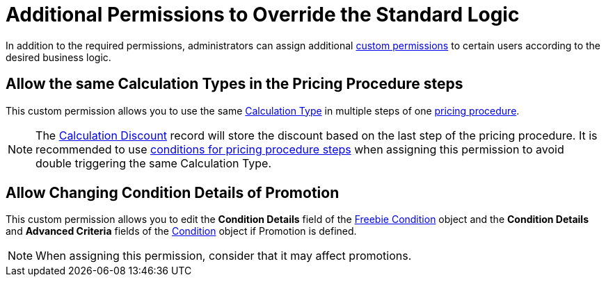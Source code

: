 = Additional Permissions to Override the Standard Logic

In addition to the required permissions, administrators can assign
additional link:https://help.salesforce.com/s/articleView?id=sf.custom_perms_overview.htm&type=5[custom permissions] to certain users according to the desired business logic.

[[h2_1759465302]]
== Allow the same Calculation Types in the Pricing Procedure steps

This custom permission allows you to use the same xref:admin-guide/managing-ct-orders/discount-management/calculation-types.adoc[Calculation Type] in multiple steps of one xref:admin-guide/managing-ct-orders/price-management/ref-guide/pricing-procedure-v-2/pricing-procedure-v-2-steps/index.adoc[pricing procedure].

NOTE: The xref:admin-guide/managing-ct-orders/discount-management/discount-data-model/calculated-discount-field-reference.adoc[Calculation Discount] record will store the discount based on the last step of the pricing procedure. It is recommended to use xref:admin-guide/managing-ct-orders/price-management/ref-guide/pricing-procedure-v-2/pricing-procedure-v-2-steps/step-conditions.adoc[conditions for pricing procedure steps] when assigning this permission to avoid double triggering the same Calculation Type.

[[h2_1283392283]]
== Allow Сhanging Condition Details of Promotion

This custom permission allows you to edit the *Condition Details* field of the xref:admin-guide/managing-ct-orders/freebies-management/freebie-data-model/freebie-condition-field-reference/index.adoc[Freebie Condition] object and the *Condition Details* and *Advanced Criteria* fields of the xref:admin-guide/managing-ct-orders/discount-management/discount-data-model/condition-field-reference/index.adoc[Condition] object if [.object]#Promotion# is defined.

NOTE: When assigning this permission, consider that it may affect promotions.
